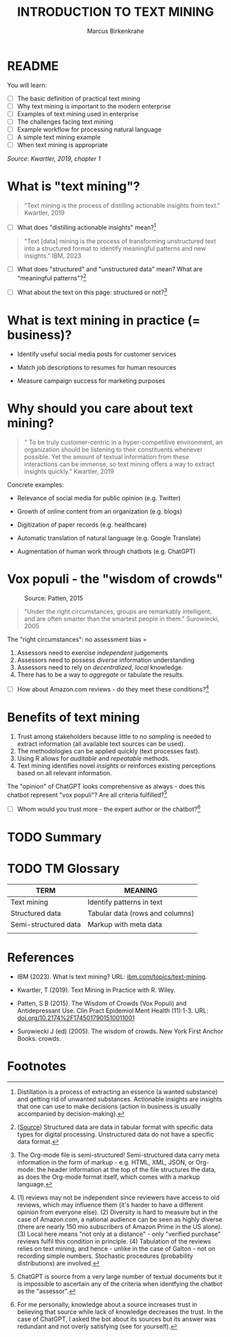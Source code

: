 #+TITLE: INTRODUCTION TO TEXT MINING
#+AUTHOR: Marcus Birkenkrahe
#+STARTUP: overview hideblocks indent
#+OPTIONS: toc:nil num:nil ^:nil
#+PROPERTY: header-args:R :session *R* :results output :exports both :noweb yes
* README
#+attr_html: :width 500px
[[../img/0_tm.jpg]]

You will learn:

- [ ] The basic definition of practical text mining
- [ ] Why text mining is important to the modern enterprise
- [ ] Examples of text mining used in enterprise
- [ ] The challenges facing text mining
- [ ] Example workflow for processing natural language
- [ ] A simple text mining example
- [ ] When text mining is appropriate

/Source: Kwartler, 2019, chapter 1/
* What is "text mining"?
#+begin_quote
"Text mining is the process of distilling actionable insights from
 text." Kwartler, 2019
#+end_quote

- [ ] What does "distilling actionable insights" mean?[fn:1]

#+begin_quote
"Text [data] mining is the process of transforming unstructured text
 into a structured format to identify meaningful patterns and new
 insights." IBM, 2023
#+end_quote

- [ ] What does "structured" and "unstructured data" mean? What are
  "meaningful patterns"?[fn:2]

- [ ] What about the text on this page: structured or not?[fn:3]
  
* What is text mining in practice (= business)?

- Identify useful social media posts for customer services

- Match job descriptions to resumes for human resources

- Measure campaign success for marketing purposes

* Why should you care about text mining?
#+begin_quote
" To be truly customer-centric in a hyper-competitive environment, an
organization should be listening to their constituents whenever
possible. Yet the amount of textual information from these
interactions can be immense, so text mining offers a way to extract
insights quickly." Kwartler, 2019
#+end_quote

Concrete examples:

- Relevance of social media for public opinion (e.g. Twitter)

- Growth of online content from an organization (e.g. blogs)

- Digitization of paper records (e.g. healthcare)

- Automatic translation of natural language (e.g. Google Translate)

- Augmentation of human work through chatbots (e.g. ChatGPT)

* Vox populi - the "wisdom of crowds"
#+attr_html: :width 600
#+caption: Source: Patten, 2015
[[../img/1_galton.png]]
#+begin_quote
"Under the right circumstances, groups are remarkably intelligent, and
are often smarter than the smartest people in them." Surowiecki, 2005
#+end_quote

The "right circumstances": no assessment bias = 
1) Assessors need to exercise /independent/ judgements
2) Assessors need to possess /diverse/ information understanding
3) Assessors need to rely on /decentralized/, /local/ knowledge.
4) There has to be a way to /aggregate/ or tabulate the results.

- [ ] How about Amazon.com reviews - do they meet these
  conditions?[fn:4]

* Benefits of text mining

1) Trust among stakeholders because little to no /sampling/ is needed to
   extract information (all available text sources can be used).
2) The methodologies can be applied quickly (text processes fast).
3) Using R allows for /auditable/ and /repeatable/ methods.
4) Text mining identifies novel /insights/ or reinforces existing
   perceptions based on all relevant information.

The "opinion" of ChatGPT looks comprehensive as always - does this
chatbot represent "vox populi"? Are all criteria fulfilled?[fn:5]
#+attr_html: :width 500px
[[../img/1_chatgpt.png]]

- [ ] Whom would you trust more - the expert author or the chatbot?[fn:6]

* TODO Summary


* TODO TM Glossary

| TERM                 | MEANING                         |
|----------------------+---------------------------------|
| Text mining          | Identify patterns in text       |
| Structured data      | Tabular data (rows and columns) |
| Semi-structured data | Markup with meta data           |
|                      |                                 |


* References

- IBM (2023). What is text mining? URL: [[https://www.ibm.com/topics/text-mining][ibm.com/topics/text-mining]].

- Kwartler, T (2019). Text Mining in Practice with R. Wiley.

- Patten, S B (2015). The Wisdom of Crowds (Vox Populi) and
  Antidepressant Use. Clin Pract Epidemiol Ment Health (11):1-3. URL:
  [[https://doi.org/10.2174%2F1745017901510011001][doi.org/10.2174%2F1745017901510011001]]
  
- Surowiecki J (ed) (2005). The wisdom of crowds. New York First
  Anchor Books.  crowds.

* Footnotes
[fn:6]For me personally, knowledge about a source increases trust in
believing that source while lack of knowledge decreases the trust. In
the case of ChatGPT, I asked the bot about its sources but its answer
was redundant and not overly satisfying (see for yourself).

[fn:5]ChatGPT is source from a very large number of textual documents
but it is impossible to ascertain any of the criteria when identfying
the chatbot as the "assessor". 

[fn:4] (1) reviews may not be independent since reviewers have access
to old reviews, which may influence them (it's harder to have a
different opinion from everyone else). (2) Diversity is hard to
measure but in the case of Amazon.com, a national audience can be seen
as highly diverse (there are nearly 150 mio subscribers of Amazon
Prime in the US alone). (3) Local here means "not only at a
distance" - only "verified purchase" reviews fulfil this condition in
principle. (4) Tabulation of the reviews relies on text mining, and
hence - unlike in the case of Galton - not on recording simple
numbers. Stochastic procedures (probability distributions) are
involved.

[fn:1]Distillation is a process of extracting an essence (a wanted
substance) and getting rid of unwanted substances. Actionable insights
are insights that one can use to make decisions (action in business is
usually accompanied by decision-making).

[fn:2]([[https://www.ibm.com/topics/text-mining][Source]]) Structured data are data in tabular format with
specific data types for digital processing. Unstructured data do not
have a specific data format.

[fn:3]The Org-mode file is semi-structured! Semi-structured data carry
meta information in the form of markup - e.g. HTML, XML, JSON, or
Org-mode: the header information at the top of the file structures the
data, as does the Org-mode format itself, which comes with a markup
language.
